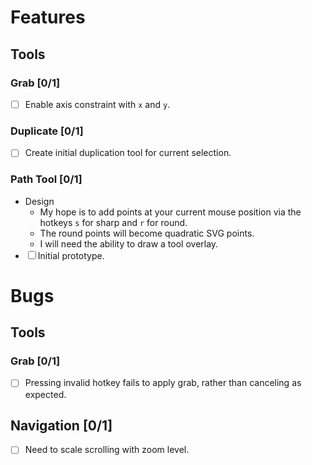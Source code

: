 * Features
** Tools
*** Grab [0/1]
    - [ ] Enable axis constraint with ~x~ and ~y~.
*** Duplicate [0/1]
    - [ ] Create initial duplication tool for current selection.
*** Path Tool [0/1]
    - Design
      - My hope is to add points at your current mouse position via
        the hotkeys ~s~ for sharp and ~r~ for round.
      - The round points will become quadratic SVG points.
      - I will need the ability to draw a tool overlay.
    - [ ] Initial prototype.

* Bugs
** Tools
*** Grab [0/1]
    - [ ] Pressing invalid hotkey fails to apply grab, rather than
      canceling as expected.
** Navigation [0/1]
   - [ ] Need to scale scrolling with zoom level.

